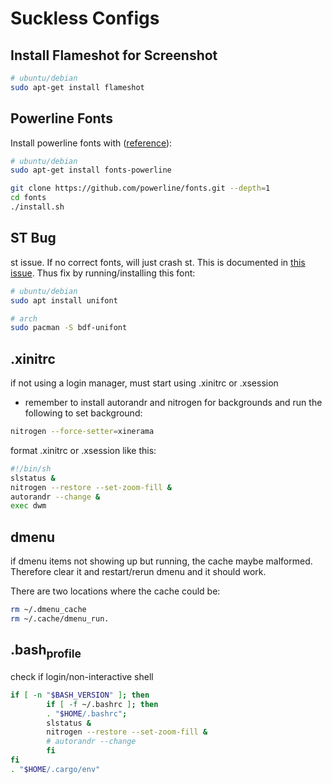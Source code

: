 * Suckless Configs
** Install Flameshot for Screenshot
#+begin_src bash
# ubuntu/debian
sudo apt-get install flameshot 
#+end_src

** Powerline Fonts
Install powerline fonts with ([[https://www.fosslinux.com/134427/how-to-install-and-use-powerline-fonts-on-ubuntu.htm][reference]]): 
#+begin_src bash
# ubuntu/debian
sudo apt-get install fonts-powerline

git clone https://github.com/powerline/fonts.git --depth=1
cd fonts
./install.sh
#+end_src


** ST Bug
st issue. If no correct fonts, will just crash st. This is documented in [[https://github.com/LukeSmithxyz/st/issues/130][this issue]]. Thus fix by running/installing this font:
#+begin_src bash
# ubuntu/debian
sudo apt install unifont

# arch
sudo pacman -S bdf-unifont
#+end_src

** .xinitrc
if not using a login manager, must start using .xinitrc or .xsession
- remember to install autorandr and nitrogen for backgrounds and run the following to set background:
#+begin_src bash
nitrogen --force-setter=xinerama
#+end_src

format .xinitrc or .xsession like this:
#+begin_src bash
#!/bin/sh
slstatus &
nitrogen --restore --set-zoom-fill &
autorandr --change &
exec dwm
#+end_src

** dmenu
if dmenu items not showing up but running, the cache maybe malformed. Therefore clear it and restart/rerun dmenu and it should work.

There are two locations where the cache could be:
#+begin_src bash
rm ~/.dmenu_cache
rm ~/.cache/dmenu_run.
#+end_src

** .bash_profile
check if login/non-interactive shell
#+begin_src bash
if [ -n "$BASH_VERSION" ]; then
        if [ -f ~/.bashrc ]; then
        . "$HOME/.bashrc";
        slstatus &
        nitrogen --restore --set-zoom-fill &
        # autorandr --change
        fi
fi
. "$HOME/.cargo/env"
#+end_src
